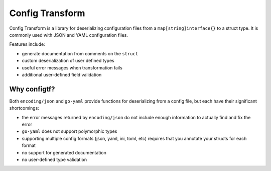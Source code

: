 Config Transform
================

Config Transform is a library for deserializing configuration files from a
``map[string]interface{}`` to a struct type. It is commonly used with JSON and
YAML configuration files.

Features include:

* generate documentation from comments on the ``struct``
* custom deserialization of user defined types
* useful error messages when transformation fails
* additional user-defined field validation

.. image:: https://godoc.org/github.com/dnephin/configtf?status.svg
    :target: http://godoc.org/github.com/dnephin/configtf

.. image:: https://circleci.com/gh/dnephin/configtf/tree/master.svg?style=shield
    :target: https://circleci.com/gh/dnephin/configtf/tree/master


Why configtf?
-------------

Both ``encoding/json`` and ``go-yaml`` provide functions for deserializing from
a config file, but each have their significant shortcomings:

* the error messages returned by ``encoding/json`` do not include enough
  information to actually find and fix the error
* ``go-yaml`` does not support polymorphic types
* supporting multiple config formats (json, yaml, ini, toml, etc) requires that
  you annotate your structs for each format
* no support for generated documentation
* no user-defined type validation
